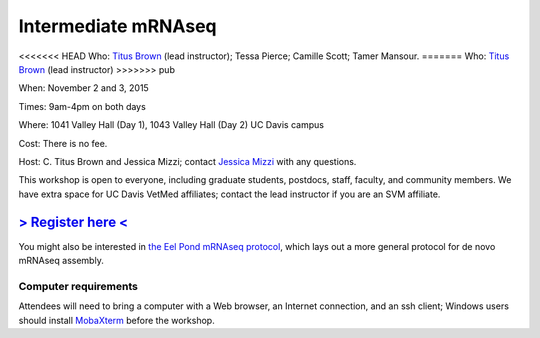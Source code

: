 Intermediate mRNAseq 
================================

.. @add mailing list info

<<<<<<< HEAD
Who: `Titus Brown <mailto:ctbrown@ucdavis.edu>`__ (lead instructor); Tessa Pierce; Camille
Scott; Tamer Mansour.
=======
Who: `Titus Brown <mailto:ctbrown@ucdavis.edu>`__ (lead instructor)
>>>>>>> pub

When: November 2 and 3, 2015

Times: 9am-4pm on both days

Where: 1041 Valley Hall (Day 1), 1043 Valley Hall (Day 2) UC Davis campus

Cost: There is no fee. 

Host: C. Titus Brown and Jessica Mizzi; contact `Jessica Mizzi <mailto:jessica.mizzi@gmail.com>`__ with any questions.

This workshop is open to everyone, including graduate students,
postdocs, staff, faculty, and community members.  We have extra space
for UC Davis VetMed affiliates; contact the lead instructor if you are
an SVM affiliate.

`> Register here < <http://www.eventbrite.com/e/intermediate-rnaseq-tickets-19052489509>`__
---------------------------------------------------------------------------------------------------------------

.. `> Materials link < <http://2015-may-nonmodel.readthedocs.org/en/latest/>`__
.. --------------------------------------------------------------------------


.. Description
.. -----------

.. put something here

.. Topics overview
.. ~~~~~~~~~~~~~~~

.. * Non-model organisms and RNAseq: an overview of the options
.. * Logging into the Amazon Cloud
.. * Short read quality and trimming
.. * Building a new reference transcriptome with khmer and Trinity
.. * Data analysis & differential expression

You might also be interested in `the Eel Pond mRNAseq protocol
<https://khmer-protocols.readthedocs.org/en/latest/mrnaseq/index.html>`__,
which lays out a more general protocol for de novo mRNAseq assembly.

.. Schedule
.. ~~~~~~~~

.. * Mon, 9am-noon: Amazon cloud, read trimming, basic sequence cleaning
.. * Mon, noon-1pm: lunch
.. * Mon, 1-4pm, assembly

.. * Tuesday, 9am-noon: annotation, mapping
.. * Tuesday, noon-1pm: lunch
.. * Tuesday, 1pm-4pm: quantification and differential expression analysis

Computer requirements
~~~~~~~~~~~~~~~~~~~~~

Attendees will need to bring a computer with a Web browser, an
Internet connection, and an ssh client; Windows users should install
`MobaXterm <http://mobaxterm.mobatek.net/>`__ before the workshop.
